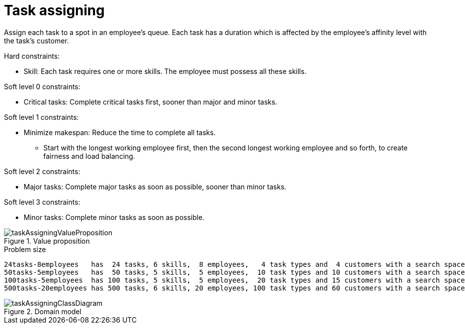 [id='ex-taskAssigning-ref']
= Task assigning

Assign each task to a spot in an employee's queue.
Each task has a duration which is affected by the employee's affinity level with the task's customer.

Hard constraints:

* Skill: Each task requires one or more skills. The employee must possess all these skills.

Soft level 0 constraints:

* Critical tasks: Complete critical tasks first, sooner than major and minor tasks.

Soft level 1 constraints:

* Minimize makespan: Reduce the time to complete all tasks.
** Start with the longest working employee first, then the second longest working employee and so forth, to create fairness and load balancing.

Soft level 2 constraints:

* Major tasks: Complete major tasks as soon as possible, sooner than minor tasks.

Soft level 3 constraints:

* Minor tasks: Complete minor tasks as soon as possible.

.Value proposition
image::UseCasesAndExamples/TaskAssigning/taskAssigningValueProposition.png[align="center"]


.Problem size
[source,options="nowrap"]
----
24tasks-8employees   has  24 tasks, 6 skills,  8 employees,   4 task types and  4 customers with a search space of   10^30.
50tasks-5employees   has  50 tasks, 5 skills,  5 employees,  10 task types and 10 customers with a search space of   10^69.
100tasks-5employees  has 100 tasks, 5 skills,  5 employees,  20 task types and 15 customers with a search space of  10^164.
500tasks-20employees has 500 tasks, 6 skills, 20 employees, 100 task types and 60 customers with a search space of 10^1168.
----

.Domain model
image::UseCasesAndExamples/TaskAssigning/taskAssigningClassDiagram.png[align="center"]
